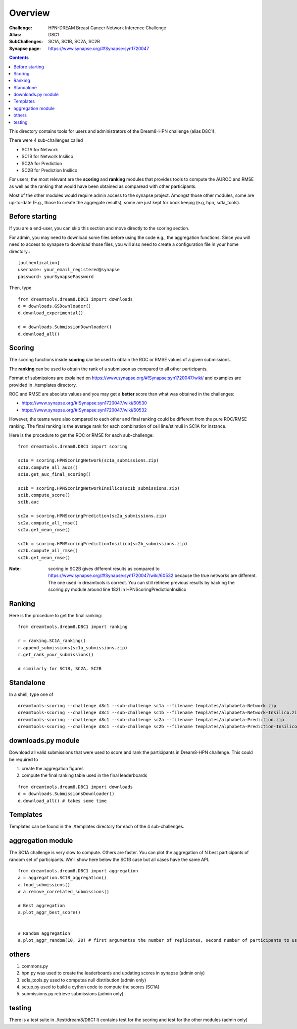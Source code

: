 Overview
===========

:Challenge: HPN-DREAM Breast Cancer Network Inference Challenge
:Alias: D8C1
:SubChallenges: SC1A, SC1B, SC2A, SC2B
:Synapse page: https://www.synapse.org/#!Synapse:syn1720047


.. contents::


This directory contains tools for users and administrators of the Dream8-HPN challenge (alias D8C1).

There were 4 sub-challenges called 

* SC1A for Network
* SC1B for Network Insilico
* SC2A for Prediction
* SC2B for Prediction Insilico

For users, the most relevant are the **scoring** and **ranking** modules that provides 
tools to compute the AUROC and RMSE as well as the ranking that would have been obtained as comparead with other
participants.


Most of the other modules would require admin access to the synapse project. Amongst those other modules, 
some are up-to-date (E.g., those to create the aggregate results), some are just kept for book keepig (e.g, hpn,
sc1a_tools).

.. seealso:: dreamtools on bitbucket (https://bitbucket.org/cokelaer/dreamtools) was developed for dream8 HPN challenge
    and most of its contensts has been moved here.


Before starting
------------------

If you are a end-user, you can skip this section and move directly to the scoring section.

For admin, you may need to download some files before using the code e.g., the
aggregation functions. Since you will need to access to synapse to download
those files, you will also need to create a configuration file in your home directory.::

    [authentication]
    username: your_email_registered@synapse
    password: yourSynapsePassword


Then, type::

    from dreamtools.dream8.D8C1 import downloads
    d = downloads.GSDownloader()
    d.download_experimental()

    d = downloads.SubmissionDownloader()
    d.download_all()

Scoring
-----------

The scoring functions inside **scoring** can be used to obtain the ROC or RMSE
values of a given submissions.

The **ranking** can be used to obtain the rank of a submisson as compared to all other participants.

Format of submissions are explained on https://www.synapse.org/#!Synapse:syn1720047/wiki/
and examples are provided in ./templates directory.

ROC and RMSE are absolute values and you may get a **better** score than what
was obtained in the challenges:

- https://www.synapse.org/#!Synapse:syn1720047/wiki/60530
- https://www.synapse.org/#!Synapse:syn1720047/wiki/60532

However, the teams were also compared to each other and final ranking could
be different from the pure ROC/RMSE ranking. The final ranking is the average
rank for each combination of cell line/stimuli in SC1A for instance. 


Here is the procedure to get the ROC or RMSE for each sub-challenge::

    from dreamtools.dream8.D8C1 import scoring

    sc1a = scoring.HPNScoringNetwork(sc1a_submissions.zip)
    sc1a.compute_all_aucs()
    sc1a.get_auc_final_scoring()

    sc1b = scoring.HPNScoringNetworkInsilico(sc1b_submissions.zip)
    sc1b.compute_score()
    sc1b.auc

    sc2a = scoring.HPNScoringPrediction(sc2a_submissions.zip)
    sc2a.compute_all_rmse()
    sc2a.get_mean_rmse()

    sc2b = scoring.HPNScoringPredictionInsilico(sc2b_submissions.zip)
    sc2b.compute_all_rmse()
    sc2b.get_mean_rmse()

:Note: scoring in SC2B gives different results as compared to https://www.synapse.org/#!Synapse:syn1720047/wiki/60532
    because the true networks are different. The one used in dreamtools is correct. You can still retrieve previous 
    results by hacking the scoring.py module around line 1821 in HPNScoringPredictionInsilico
    
Ranking
-----------
    
Here is the procedure to get the final ranking::

    from dreamtools.dream8.D8C1 import ranking

    r = ranking.SC1A_ranking()
    r.append_submissions(sc1a_submissions.zip)
    r.get_rank_your_submissions()

    # similarly for SC1B, SC2A, SC2B
    
Standalone
--------------

In a shell, type one of ::

    dreamtools-scoring --challenge d8c1 --sub-challenge sc1a --filename templates/alphabeta-Network.zip 
    dreamtools-scoring --challenge d8c1 --sub-challenge sc1b --filename templates/alphabeta-Network-Insilico.zip 
    dreamtools-scoring --challenge d8c1 --sub-challenge sc2a --filename templates/alphabeta-Prediction.zip 
    dreamtools-scoring --challenge d8c1 --sub-challenge sc2b --filename templates/alphabeta-Prediction-Insilico.zip 



downloads.py module
-------------------------

Download all valid submissions that were used to score and rank the participants
in Dream8-HPN challenge. This could be required to 

#. create the aggregation figures
#. compute the final ranking table used in the final leaderboards

::

    from dreamtools.dream8.D8C1 import downloads
    d = downloads.SubmissionsDownloader()
    d.download_all() # takes some time

Templates
-------------

Templates can be found in the ./templates directory for each of the 4 sub-challenges.


aggregation module
-------------------------

The SC1A challenge is very slow to compute. Others are faster. You can plot the aggregation of N best participants
of random set of participants. We'll show here below the SC1B case but all cases have the same API.

:: 

    from dreamtools.dream8.D8C1 import aggregation
    a = aggregation.SC1B_aggregation()
    a.load_submissions()
    # a.remove_correlated_submissions()
    
    # Best aggregation
    a.plot_aggr_best_score()

    
    # Random aggregation
    a.plot_aggr_random(10, 20) # first argumentss the number of replicates, second number of participants to use

    
.. figure:: sc1a_aggregation.png
    
.. figure:: sc1b_aggregation.png
    
    
    
    
others
-------
    
#. commons.py  
#. hpn.py  was used to create the leaderboards and updating scores in synapse (admin only)
#. sc1a_tools.py  used to computea null distribution (admin only)
#. setup.py used to build a cython code to compute the scores (SC1A)
#. submissions.py retrieve submissions (admin only)



testing
---------

There is a test suite in ./test/dream8/D8C1 It contains test for the scoring and test for the other modules (admin only)
